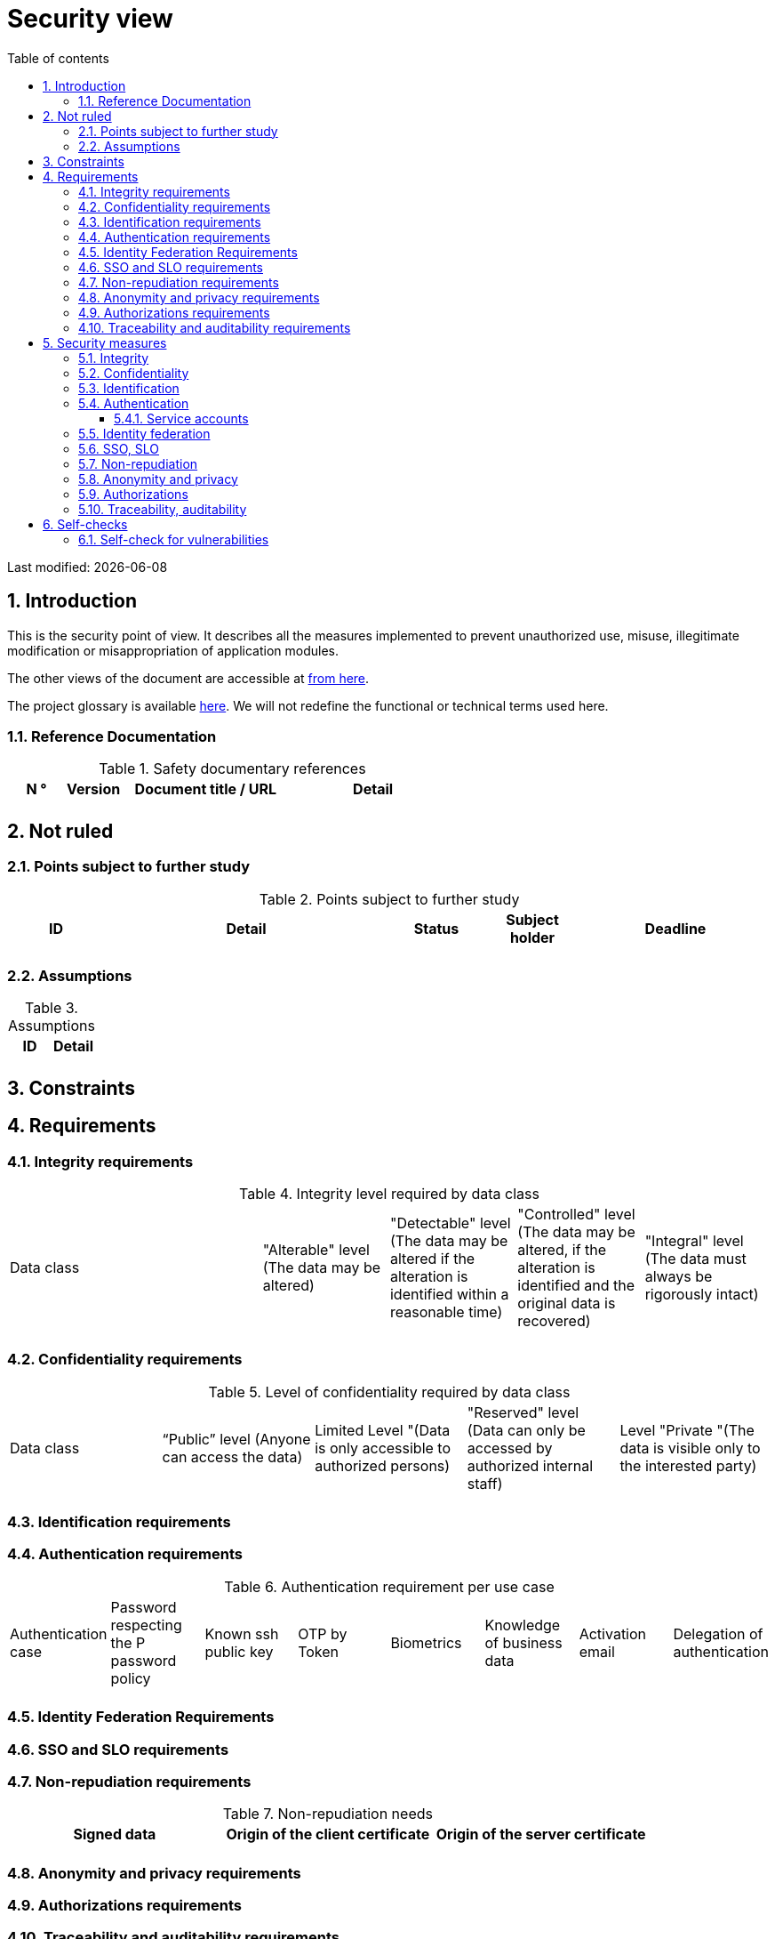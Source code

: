 = Security view
:sectnumlevels: 4
:toclevels: 4
:sectnums: 4
:toc: left
:icons: font
:toc-title: Table of contents

Last modified: {docdate}

== Introduction

This is the security point of view. It describes all the measures implemented to prevent unauthorized use, misuse, illegitimate modification or misappropriation of application modules.

The other views of the document are accessible at link:./README.adoc[from here].

The project glossary is available link:glossary.adoc[here]. We will not redefine the functional or technical terms used here.

=== Reference Documentation

.Safety documentary references
[cols="1,1,3,3"]
|====
| N ° | Version | Document title / URL | Detail

|  |  |  | 

|====

== Not ruled

=== Points subject to further study

.Points subject to further study
[cols="1,3,1,1,2"]
|====
| ID | Detail | Status | Subject holder | Deadline

| 
| 
| 
| 
| 

|====

=== Assumptions

.Assumptions
[cols="1,1"]
|====
| ID | Detail

| 
| 
|====

== Constraints

== Requirements


[[integrity-requirements]]
=== Integrity requirements

.Integrity level required by data class
[cols = '2, 1, 1, 1, 1']
|====
| Data class
| "Alterable" level ([small]#The data may be altered)#
| "Detectable" level ([small]#The data may be altered if the alteration is identified within a reasonable time)#
| "Controlled" level ([small]#The data may be altered, if the alteration is identified and the original data is recovered)#
| "Integral" level ([small]#The data must always be rigorously intact)#

| 
|
|
|
| 

|====

[[confidentiality-requirements]]
=== Confidentiality requirements

.Level of confidentiality required by data class
[cols="1,1,1,1,1"]
|====
| Data class 
| “Public” level ([small]#Anyone can access the data)#
| Limited Level "([small]#Data is only accessible to authorized persons)#
| "Reserved" level ([small]#Data can only be accessed by authorized internal staff)#
| Level "Private "([small]#The data is visible only to the interested party)#

| 
| 
|
|
|

|====

[[identification-requirements]]
=== Identification requirements


[[authentication-requirements]]
=== Authentication requirements

.Authentication requirement per use case
[cols="1,1,1,1,1,1,1,1"]
|====
| Authentication case
| Password respecting the P password policy
| Known ssh public key
| OTP by Token
| Biometrics
| Knowledge of business data
| Activation email
| Delegation of authentication

|||||||| 

|====

[[identity-federation-requirements]]
=== Identity Federation Requirements


[[sso-requirements]]
=== SSO and SLO requirements

[[non-repudiation-requirements]]
=== Non-repudiation requirements

.Non-repudiation needs
[cols="e,e,e"]
|===
| Signed data | Origin of the client certificate | Origin of the server certificate

| 
| 
| 
|===

[[privacy-requirements]]
=== Anonymity and privacy requirements

[[authorization-requirements]]
=== Authorizations requirements


[[traceability-requirements]]
=== Traceability and auditability requirements

.Data to be kept for proof
[cols="1,1,1"]
|===
| Data | Objective | Retention period

| 
| 
| 

|===

== Security measures

=== Integrity

Measures meeting the <<integrity-requirements>> :

.Measures to ensure the required level of integrity
[cols="1,1,1"]
|===
| Data class | Required level | Measures

| 
| 
|

|===

=== Confidentiality

Measures meeting the <<confidentiality-requirements>>:

.Measures to ensure the requested level of confidentiality
[cols="1,1,1"]
|===
| Data class | Required level | Measures

| 
| 
| 
|===

=== Identification

Measures meeting the <<identification-requirements>> :


=== Authentication

Measures meeting the <<authentication-requirements>>:

==== Service accounts

.Service accounts
[cols = '1,2,2']
|====
| Account | Resource requiring authentication | How credentials are stored?

| 
|
|
|====


=== Identity federation

Measures meeting the <<identity-federation-requirements>>:


=== SSO, SLO

Measures meeting the <<sso-requirements>>:

=== Non-repudiation

Measures meeting the <<non-repudiation-requirements>>:


=== Anonymity and privacy

Measures meeting the <<privacy-requirements>>:


=== Authorizations

Measures meeting the <<authorization-requirements>>:

=== Traceability, auditability

Measures meeting the <<traceability-requirements>>:


== Self-checks

=== Self-check for vulnerabilities

.Self-checking checklist to take into account common vulnerabilities
[cols="e,e,3e"]
|===
| Vulnerability
| Taken into account?
| Technical measures undertaken

| 
| 
| 
|===

